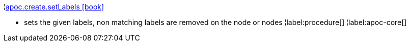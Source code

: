 ¦xref::overview/apoc.create/apoc.create.setLabels.adoc[apoc.create.setLabels icon:book[]] +

 - sets the given labels, non matching labels are removed on the node or nodes
¦label:procedure[]
¦label:apoc-core[]
